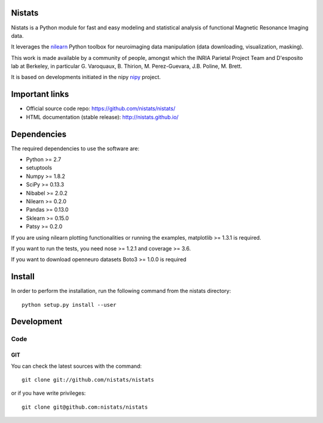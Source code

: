 .. -*- mode: rst -*-

Nistats
=======

Nistats is a Python module for fast and easy modeling and statistical analysis
of functional Magnetic Resonance Imaging data.

It leverages the `nilearn <http://nilearn.github.io>`_ Python toolbox for
neuroimaging data manipulation (data downloading, visualization, masking).

This work is made available by a community of people, amongst which
the INRIA Parietal Project Team and D'esposito lab at Berkeley, in particular
G. Varoquaux, B. Thirion, M. Perez-Guevara, J.B. Poline, M. Brett.

It is based on developments initiated in the nipy
`nipy <http://nipy.org/nipy/stable>`_ project.

Important links
===============

- Official source code repo: https://github.com/nistats/nistats/
- HTML documentation (stable release): http://nistats.github.io/

Dependencies
============

The required dependencies to use the software are:

* Python >= 2.7
* setuptools
* Numpy >= 1.8.2
* SciPy >= 0.13.3
* Nibabel >= 2.0.2
* Nilearn >= 0.2.0
* Pandas >= 0.13.0
* Sklearn >= 0.15.0
* Patsy >= 0.2.0

If you are using nilearn plotting functionalities or running the
examples, matplotlib >= 1.3.1 is required.

If you want to run the tests, you need nose >= 1.2.1 and coverage >= 3.6.

If you want to download openneuro datasets Boto3 >= 1.0.0 is required


Install
=======

In order to perform the installation, run the following command from the nistats directory::

    python setup.py install --user


Development
===========

Code
----

GIT
~~~

You can check the latest sources with the command::

    git clone git://github.com/nistats/nistats

or if you have write privileges::

    git clone git@github.com:nistats/nistats
